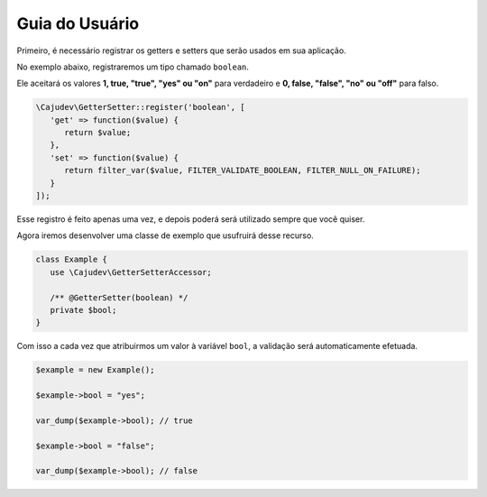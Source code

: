 ===============
Guia do Usuário
===============

Primeiro, é necessário registrar os getters e setters que serão usados em sua aplicação.

No exemplo abaixo, registraremos um tipo chamado ``boolean``.

Ele aceitará os valores **1, true, "true", "yes" ou "on"** para verdadeiro  e **0, false, "false", "no" ou "off"** para falso.

.. code:: php

   \Cajudev\GetterSetter::register('boolean', [
      'get' => function($value) {
         return $value;
      },
      'set' => function($value) {
         return filter_var($value, FILTER_VALIDATE_BOOLEAN, FILTER_NULL_ON_FAILURE);
      }
   ]);

Esse registro é feito apenas uma vez, e depois poderá será utilizado sempre que você quiser.

Agora iremos desenvolver uma classe de exemplo que usufruirá desse recurso.

.. code:: php

   class Example {
      use \Cajudev\GetterSetterAccessor;

      /** @GetterSetter(boolean) */
      private $bool;
   }

Com isso a cada vez que atribuirmos um valor à variável ``bool``, a validação será automaticamente efetuada.

.. code:: php

   $example = new Example();

   $example->bool = "yes";

   var_dump($example->bool); // true

   $example->bool = "false";

   var_dump($example->bool); // false
